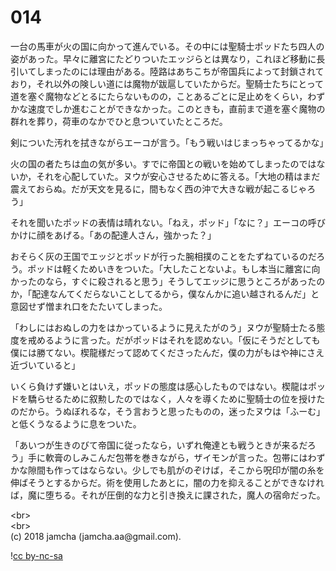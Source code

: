 #+OPTIONS: toc:nil
#+OPTIONS: \n:t

* 014

  一台の馬車が火の国に向かって進んでいる。その中には聖騎士ポッドたち四人の姿があった。早々に離宮にたどりついたエッジらとは異なり，これほど移動に長引いてしまったのには理由がある。陸路はあちこちが帝国兵によって封鎖されており，それ以外の険しい道には魔物が跋扈していたからだ。聖騎士たちにとって道を塞ぐ魔物などとるにたらないものの，ことあるごとに足止めをくらい，わずかな速度でしか進むことができなかった。このときも，直前まで道を塞ぐ魔物の群れを葬り，荷車のなかでひと息ついていたところだ。

  剣についた汚れを拭きながらエーコが言う。「もう戦いはじまっちゃってるかな」

  火の国の者たちは血の気が多い。すでに帝国との戦いを始めてしまったのではないか，それを心配していた。ヌウが安心させるために答える。「大地の精はまだ震えておらぬ。だが天文を見るに，間もなく西の沖で大きな戦が起こるじゃろう」

  それを聞いたポッドの表情は晴れない。「ねえ，ポッド」「なに？」エーコの呼びかけに顔をあげる。「あの配達人さん，強かった？」

  おそらく灰の王国でエッジとポッドが行った腕相撲のことをたずねているのだろう。ポッドは軽くためいきをついた。「大したことないよ。もし本当に離宮に向かったのなら，すぐに殺されると思う」そうしてエッジに思うところがあったのか，「配達なんてくだらないことしてるから，僕なんかに追い越されるんだ」と意図せず憎まれ口をたたいてしまった。

  「わしにはおぬしの力をはかっているように見えたがのう」ヌウが聖騎士たる態度を戒めるように言った。だがポッドはそれを認めない。「仮にそうだとしても僕には勝てない。楔龍様だって認めてくださったんだ，僕の力がもはや神にさえ近づいていると」

  いくら負けず嫌いとはいえ，ポッドの態度は感心したものではない。楔龍はポッドを驕らせるために叙勲したのではなく，人々を導くために聖騎士の位を授けたのだから。うぬぼれるな，そう言おうと思ったものの，迷ったヌウは「ふーむ」と低くうなるように息をついた。

  「あいつが生きのびて帝国に従ったなら，いずれ俺達とも戦うときが来るだろう」手に軟膏のしみこんだ包帯を巻きながら，ザイモンが言った。包帯にはわずかな隙間も作ってはならない。少しでも肌がのぞけば，そこから呪印が闇の糸を伸ばそうとするからだ。術を使用したあとに，闇の力を抑えることができなければ，魔に堕ちる。それが圧倒的な力と引き換えに課された，魔人の宿命だった。

  <br>
  <br>
  (c) 2018 jamcha (jamcha.aa@gmail.com).

  ![[http://i.creativecommons.org/l/by-nc-sa/4.0/88x31.png][cc by-nc-sa]]
